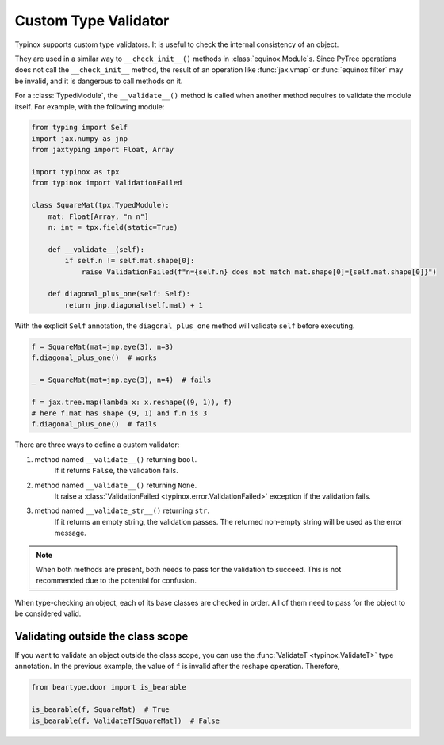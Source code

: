 Custom Type Validator
=====================

Typinox supports custom type validators. It is useful to check the internal consistency
of an object.

They are used in a similar way to
``__check_init__()`` methods in :class:`equinox.Module`\s.
Since PyTree operations does not call the ``__check_init__`` method,
the result of an operation like :func:`jax.vmap` or :func:`equinox.filter` may
be invalid, and it is dangerous to call methods on it.

For a :class:`TypedModule`,
the ``__validate__()`` method is called when another method requires to validate
the module itself. For example, with the following module:

.. code-block:: python

    from typing import Self
    import jax.numpy as jnp
    from jaxtyping import Float, Array

    import typinox as tpx
    from typinox import ValidationFailed

    class SquareMat(tpx.TypedModule):
        mat: Float[Array, "n n"]
        n: int = tpx.field(static=True)

        def __validate__(self):
            if self.n != self.mat.shape[0]:
                raise ValidationFailed(f"n={self.n} does not match mat.shape[0]={self.mat.shape[0]}")

        def diagonal_plus_one(self: Self):
            return jnp.diagonal(self.mat) + 1

With the explicit ``Self`` annotation,
the ``diagonal_plus_one`` method will validate ``self`` before executing.

.. code-block:: python

    f = SquareMat(mat=jnp.eye(3), n=3)
    f.diagonal_plus_one()  # works

    _ = SquareMat(mat=jnp.eye(3), n=4)  # fails

    f = jax.tree.map(lambda x: x.reshape((9, 1)), f)
    # here f.mat has shape (9, 1) and f.n is 3
    f.diagonal_plus_one()  # fails

There are three ways to define a custom validator:

1. method named ``__validate__()`` returning ``bool``.
    If it returns ``False``, the validation fails.
2. method named ``__validate__()`` returning ``None``.
    It raise a :class:`ValidationFailed <typinox.error.ValidationFailed>` exception if the validation fails.
3. method named ``__validate_str__()`` returning ``str``.
    If it returns an empty string, the validation passes.
    The returned non-empty string will be used as the error message.

.. note::
    When both methods are present, both needs to pass for the validation to succeed.
    This is not recommended due to the potential for confusion.

When type-checking an object, each of its base classes are checked in order.
All of them need to pass for the object to be considered valid.

Validating outside the class scope
----------------------------------

If you want to validate an object outside the class scope,
you can use the :func:`ValidateT <typinox.ValidateT>` type annotation.
In the previous example, the value of ``f`` is invalid after the reshape operation.
Therefore,

.. code-block:: python

    from beartype.door import is_bearable

    is_bearable(f, SquareMat)  # True
    is_bearable(f, ValidateT[SquareMat])  # False
